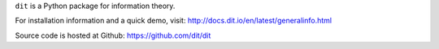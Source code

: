 ``dit`` is a Python package for information theory.

.. image:: https://travis-ci.org/dit/dit.png?branch=master
   :target: https://travis-ci.org/dit/dit
.. image:: https://coveralls.io/repos/dit/dit/badge.png?branch=master
   :target: https://coveralls.io/r/dit/dit?branch=master

For installation information and a quick demo, visit: http://docs.dit.io/en/latest/generalinfo.html

Source code is hosted at Github: https://github.com/dit/dit
